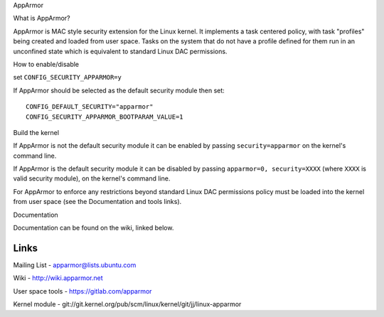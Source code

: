 AppArmor

What is AppArmor?

AppArmor is MAC style security extension for the Linux kernel.  It implements
a task centered policy, with task "profiles" being created and loaded
from user space.  Tasks on the system that do not have a profile defined for
them run in an unconfined state which is equivalent to standard Linux DAC
permissions.

How to enable/disable

set ``CONFIG_SECURITY_APPARMOR=y``

If AppArmor should be selected as the default security module then set::

   CONFIG_DEFAULT_SECURITY="apparmor"
   CONFIG_SECURITY_APPARMOR_BOOTPARAM_VALUE=1

Build the kernel

If AppArmor is not the default security module it can be enabled by passing
``security=apparmor`` on the kernel's command line.

If AppArmor is the default security module it can be disabled by passing
``apparmor=0, security=XXXX`` (where ``XXXX`` is valid security module), on the
kernel's command line.

For AppArmor to enforce any restrictions beyond standard Linux DAC permissions
policy must be loaded into the kernel from user space (see the Documentation
and tools links).

Documentation

Documentation can be found on the wiki, linked below.

Links
=====

Mailing List - apparmor@lists.ubuntu.com

Wiki - http://wiki.apparmor.net

User space tools - https://gitlab.com/apparmor

Kernel module - git://git.kernel.org/pub/scm/linux/kernel/git/jj/linux-apparmor
